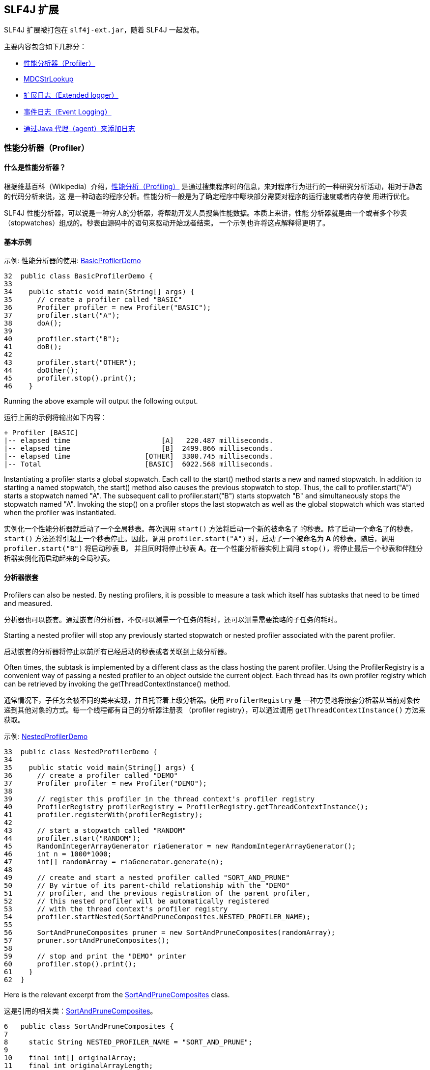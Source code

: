 :source-highlighter: coderay


== SLF4J 扩展

SLF4J 扩展被打包在 `slf4j-ext.jar`，随着 SLF4J 一起发布。

主要内容包含如下几部分：

* <<bm-profiler,性能分析器（Profiler）>>
* <<bm-mdcstrlookup,MDCStrLookup>>
* <<bm-extended,扩展日志（Extended logger）>>
* <<bm-event,事件日志（Event Logging）>>
* <<bm-agent,通过Java 代理（agent）来添加日志>>

[[bm-profiler]]
=== 性能分析器（Profiler）

==== 什么是性能分析器？

根据维基百科（Wikipedia）介绍，link:http://en.wikipedia.org/wiki/Profiler_%28computer_science%29[性能分析（Profiling）]
是通过搜集程序时的信息，来对程序行为进行的一种研究分析活动，相对于静态的代码分析来说，这
是一种动态的程序分析。性能分析一般是为了确定程序中哪块部分需要对程序的运行速度或者内存使
用进行优化。

SLF4J 性能分析器，可以说是一种穷人的分析器，将帮助开发人员搜集性能数据。本质上来讲，性能
分析器就是由一个或者多个秒表（stopwatches）组成的。秒表由源码中的语句来驱动开始或者结束。
一个示例也许将这点解释得更明了。

==== 基本示例


[source,java,linenums,starts=32]
.示例: 性能分析器的使用: http://www.slf4j.org/xref-test/org/slf4j/profiler/BasicProfilerDemo.html[BasicProfilerDemo]
----
32  public class BasicProfilerDemo {
33
34    public static void main(String[] args) {
35      // create a profiler called "BASIC"
36      Profiler profiler = new Profiler("BASIC");
37      profiler.start("A");
38      doA();
39
40      profiler.start("B");
41      doB();
42
43      profiler.start("OTHER");
44      doOther();
45      profiler.stop().print();
46    }
----

Running the above example will output the following output.

运行上面的示例将输出如下内容：

[source]
----
+ Profiler [BASIC]
|-- elapsed time                      [A]   220.487 milliseconds.
|-- elapsed time                      [B]  2499.866 milliseconds.
|-- elapsed time                  [OTHER]  3300.745 milliseconds.
|-- Total                         [BASIC]  6022.568 milliseconds.
----

Instantiating a profiler starts a global stopwatch. Each call to the start()
method starts a new and named stopwatch. In addition to starting a named stopwatch,
the start() method also causes the previous stopwatch to stop. Thus, the call to
profiler.start("A") starts a stopwatch named "A". The subsequent call to
profiler.start("B") starts stopwatch "B" and simultaneously stops the stopwatch
named "A". Invoking the stop() on a profiler stops the last stopwatch as well as
the global stopwatch which was started when the profiler was instantiated.

实例化一个性能分析器就启动了一个全局秒表。每次调用 `start()` 方法将启动一个新的被命名了
的秒表。除了启动一个命名了的秒表， `start()` 方法还将引起上一个秒表停止。因此，调用 `profiler.start("A")`
时，启动了一个被命名为 *A* 的秒表。随后，调用 `profiler.start("B")` 将启动秒表 *B*，
并且同时将停止秒表 *A*。在一个性能分析器实例上调用 `stop()`，将停止最后一个秒表和伴随分
析器实例化而启动起来的全局秒表。

==== 分析器嵌套

Profilers can also be nested. By nesting profilers, it is possible to measure a
task which itself has subtasks that need to be timed and measured.

分析器也可以嵌套。通过嵌套的分析器，不仅可以测量一个任务的耗时，还可以测量需要策略的子任务的耗时。

Starting a nested profiler will stop any previously started stopwatch or nested
profiler associated with the parent profiler.

启动嵌套的分析器将停止以前所有已经启动的秒表或者关联到上级分析器。

Often times, the subtask is implemented by a different class as the class hosting
the parent profiler. Using the ProfilerRegistry is a convenient way of passing a
nested profiler to an object outside the current object. Each thread has its own
profiler registry which can be retrieved by invoking the getThreadContextInstance() method.

通常情况下，子任务会被不同的类来实现，并且托管着上级分析器。使用 `ProfilerRegistry` 是
一种方便地将嵌套分析器从当前对象传递到其他对象的方式。每一个线程都有自己的分析器注册表
（profiler registry），可以通过调用 `getThreadContextInstance()` 方法来获取。

[source,java]
.示例: link:http://www.slf4j.org/xref-test/org/slf4j/profiler/NestedProfilerDemo.html[NestedProfilerDemo]
----
33  public class NestedProfilerDemo {
34
35    public static void main(String[] args) {
36      // create a profiler called "DEMO"
37      Profiler profiler = new Profiler("DEMO");
38
39      // register this profiler in the thread context's profiler registry
40      ProfilerRegistry profilerRegistry = ProfilerRegistry.getThreadContextInstance();
41      profiler.registerWith(profilerRegistry);
42
43      // start a stopwatch called "RANDOM"
44      profiler.start("RANDOM");
45      RandomIntegerArrayGenerator riaGenerator = new RandomIntegerArrayGenerator();
46      int n = 1000*1000;
47      int[] randomArray = riaGenerator.generate(n);
48
49      // create and start a nested profiler called "SORT_AND_PRUNE"
50      // By virtue of its parent-child relationship with the "DEMO"
51      // profiler, and the previous registration of the parent profiler,
52      // this nested profiler will be automatically registered
53      // with the thread context's profiler registry
54      profiler.startNested(SortAndPruneComposites.NESTED_PROFILER_NAME);
55
56      SortAndPruneComposites pruner = new SortAndPruneComposites(randomArray);
57      pruner.sortAndPruneComposites();
58
59      // stop and print the "DEMO" printer
60      profiler.stop().print();
61    }
62  }
----

Here is the relevant excerpt from the link:http://www.slf4j.org/xref-test/org/slf4j/profiler/SortAndPruneComposites.html[SortAndPruneComposites] class.

这是引用的相关类：link:http://www.slf4j.org/xref-test/org/slf4j/profiler/SortAndPruneComposites.html[SortAndPruneComposites]。

[source,java]
----
6   public class SortAndPruneComposites {
7
8     static String NESTED_PROFILER_NAME = "SORT_AND_PRUNE";
9
10    final int[] originalArray;
11    final int originalArrayLength;
12
13    public SortAndPruneComposites(int[] randomArray) {
14      this.originalArray = randomArray;
15      this.originalArrayLength = randomArray.length;
16
17    }
18
19    public int[] sortAndPruneComposites() {
20      // retrieve previously registered profiler named "SORT_AND_PRUNE"
21      ProfilerRegistry profilerRegistry = ProfilerRegistry.getThreadContextInstance();
22      Profiler sortProfiler = profilerRegistry.get(NESTED_PROFILER_NAME);
23
24      // start a new stopwatch called SORT
25      sortProfiler.start("SORT");
26      int[] sortedArray = sort();
27      // start a new stopwatch called PRUNE_COMPOSITES
28      sortProfiler.start("PRUNE_COMPOSITES");
29      int result[] = pruneComposites(sortedArray);
30
31      return result;
32    }
----

On a Dual-Core Intel CPU clocked at 3.2 GHz, running the ProfilerDemo application
 yields the following output:

在双核并且主频为 3.2G 赫兹的 Intel CPU 上，运行这个 `ProfilerDemo` 产生如下输出：

[source]
----
+ Profiler [DEMO]
|-- elapsed time                 [RANDOM]    70.524 milliseconds.
|---+ Profiler [SORT_AND_PRUNE]
    |-- elapsed time                   [SORT]   665.281 milliseconds.
    |-- elapsed time       [PRUNE_COMPOSITES]  5695.515 milliseconds.
    |-- Subtotal             [SORT_AND_PRUNE]  6360.866 milliseconds.
|-- elapsed time         [SORT_AND_PRUNE]  6360.866 milliseconds.
|-- Total                          [DEMO]  6433.922 milliseconds.
----

From the above, we learn that generating 1'000'000 random integers takes 70 ms,
sorting them 665 ms, and pruning the composite (non-prime) integers 5695 ms, for
a grand total of 6433 ms. Given that pruning composites takes most of the CPU
effort, any future optimizations efforts would be directed at the pruning part.

从上面的例子中，我们可以得出产生 1 000 000 个随机整数需要消耗 70 毫秒，排序需要 665 毫秒，
裁剪 5695 毫秒，总计耗时 6433 毫秒。从这里输出可以看出，裁剪计算占用了最多的 CPU 时间，
将来任何优化都将直接在裁剪部分进行。

With just a few well-placed profiler calls we were able to identify hot-spots in
our application. Also note that passing a profiler to a target class could be
achieved by registering it in a profiler registry and then retrieving it in the
target class.

通过放置一些恰当的分析器调用，我们就可以识别出我们程序中的热点（hot-spot）。同时，我们
也应该注意到，为了将一个分析器传递到目标类，我们可以通过将分析器注册到注册表（registry），
然后就可以在目标类中获取出来。

==== Printing using a logger

==== 使用日志输出

Invoking profiler.print will always print the output on the console. If you wish
to leave the profiler code in production, then you probably need more control
over the output destination. This can be accomplished by associating a logger of
your choice with a profiler.

调用 `profiler.print()` 将在控制台中打印出结果。如果你想在生成环境中也保留分析器，那么
你也许需要控制输出目的地。你可以通过将一个分析器关联到你选择的一个日志上来完成。

After you have associated a logger with a profiler, you would invoke the log()
method instead of print() previously, as the next example illustrates.

当你将一个分析器和一个日志进行关联后，你只需要通过调用 `log()` 来代替上面调用 `print()`，
下面是演示示例：

[source,java]
.关联到日志上的分析器: linke:http://www.slf4j.org/xref-test/org/slf4j/profiler/NestedProfilerDemo2.html[NestedProfilerDemo2]
----
17  public class NestedProfilerDemo2 {
18
19    static Logger logger = LoggerFactory.getLogger(NestedProfilerDemo2.class);
20
21    public static void main(String[] args) {
22      Profiler profiler = new Profiler("DEMO");
23      // associate a logger with the profiler
24      profiler.setLogger(logger);
25
26      ProfilerRegistry profilerRegistry = ProfilerRegistry.getThreadContextInstance();
27      profiler.registerWith(profilerRegistry);
28
29      profiler.start("RANDOM");
30      RandomIntegerArrayGenerator riaGenerator = new RandomIntegerArrayGenerator();
31      int n = 10*1000;
32      int[] randomArray = riaGenerator.generate(n);
33
34      profiler.startNested(SortAndPruneComposites.NESTED_PROFILER_NAME);
35
36      SortAndPruneComposites pruner = new SortAndPruneComposites(randomArray);
37      pruner.sortAndPruneComposites();
38
39      // stop and log
40      profiler.stop().log();
41    }
42  }
----

The output generated by this example will depend on the logging environment, but
should be very similar to the output generated by the previous NestedProfilerDemo example.

上面例子的输出依赖日志环境，但是和上面的 `NestedProfilerDemo` 例子的输出很类似。

The log() method logs at level DEBUG using a marker named "PROFILER".

`log()` 方法在 `DEBUG` 基本输出，并且使用 *PROFILER* 作为标记。

If your logging system supports markers, e.g. logback, you could specifically
enable or disable output generated by SLF4J profilers. Here is logback configuration
file disabling output for any logging event bearing the "PROFILER" marker, even
if the logger used by the profiler is enabled for the debug level.

如果你的日志系统支持标记（marker），例如 logback，你可以明确地启用或者禁用 SLF4J 分析器
输出。下面是 logback 配置文件，禁用任何匹配 *PROFILER* 标记的日志，即使 `DEBUG` 级别
的日志可以输出。

[source,xml]
.logback configuration disabling logging from profilers, and only profilers
.仅仅禁用分析器日志的 logback 配置
----
<configuration>

  <turboFilter class="ch.qos.logback.classic.turbo.MarkerFilter">
    <Marker>PROFILER</Marker>
    <OnMatch>DENY</OnMatch>
  </turboFilter>

  <appender name="STDOUT"
    class="ch.qos.logback.core.ConsoleAppender">
    <layout class="ch.qos.logback.classic.PatternLayout">
      <Pattern>%-5level %logger{36} - %msg%n</Pattern>
    </layout>
  </appender>

  <root>
    <level value="DEBUG" />
    <appender-ref ref="STDOUT" />
  </root>
</configuration>
----

[[bm-mdcstrlookup]]
=== MDCStrLookup

StrLookup is a class defined in Apache Commons Lang. It is used in conjunction
with the StrSubstitutor class to allow Strings to have tokens in the Strings
dynamically replaced at run time. There are many cases where it is desirable to
merge the values for keys in the SLF4J MDC into Strings. MDCStrLookup makes this possible.

`StrLookup` 是一个定义在 Apache Commons Lang 中的类。It is used in conjunction
with the StrSubstitutor class to allow Strings to have tokens in the Strings
dynamically replaced at run time. There are many cases where it is desirable to
merge the values for keys in the SLF4J MDC into Strings. MDCStrLookup makes this possible.

Apache Commons Configuration provides a ConfigurationInterpolator class. This
class allows new StrLookups to be registered and the values can then be used to
merge with both the configuration of Commons Configuration as well as the
configuration files it manages.

Apache Commons Configuration 提供了一个类： `ConfigurationInterpolator`。

StrLookup obviously has a dependency on Commons Lang. The Maven pom.xml for
slf4j-ext lists this dependency as optional so that those wishing to use other
extensions are not required to unnecessarily package the commons lang jar.
Therefore, when using MDCStrLookup the dependency for commons-lang must be
explicitly declared along with slf4j-ext.


[[bm-extended]]
=== 扩展日志（Extended logger）

The XLogger class provides a few extra logging methods that are quite useful for
following the execution path of applications. These methods generate logging
events that can be filtered separately from other debug logging. Liberal use of
these methods is encouraged as the output has been found to

`XLogger`类提供了一些额外的日志方法，执行路径后的程序非常有用。这些方法产生日志事件，可
以从其他的调试日志中过滤出来。鼓励使用这些方法，输出可以

* aid in problem diagnosis in development without requiring a debug session
* 在开发环境下，有助于在没有调试会话时诊断问题。
* aid in problem diagnosis in production where no debugging is possible
* 在生成环境下，即使没有调试，诊断问题也成为可能。
* help educate new developers in learning the application.
* 帮助培训新的开发人员学习应用。

The two most used methods are the entry() and exit() methods. entry() should be
placed at the beginning of methods, except perhaps for simple getters and setters.
entry() can be called passing from 0 to 4 parameters. Typically these will be
parameters passed to the method. The entry() method logs with a level of TRACE
and uses a Marker with a name of "ENTER" which is also a "FLOW" Marker.

最常用的是 `entry()` 和 `exit()` 方法。`entry()` 应该放在方法的开始部分，除了简单的 Getter
和 Setter 方法。`entry()` 可以通过 0 到 4 个参数来调用。代表性的一种情况是，它们是传递
给这个方法的参数。`entry()` 方法使用 `TRACE` 级别的日志，并且使用一个名字为 *ENTER* 的标记，
这也是一个 *FLOW* 标记。

The exit() method should be placed before any return statement or as the last
statement of methods without a return. exit() can be called with or without a
parameter. Typically, methods that return void will use exit() while methods
that return an Object will use exit(Object obj). The entry() method logs with a
level of TRACE and uses a Marker with a name of "EXIT" which is also a "FLOW" Marker.

`exit()` 方法应该放置在任何返回语句之前，或者没有返回的方法的最后一句。`exit()` 可以通过
一个或者零个参数来调用。具有代表性的是，如果方法返回为 `void`，则使用 `exit()`；如果返
回一个对象，则使用 `exit(Object obj)`。`entry()` 方法使用 `TRACE` 基本的日志，并且使用
一个名字为 *EXIT* 的标记，这也是一个 *FLOW* 标记。

The throwing() method can be used by an application when it is throwing an
exception that is unlikely to be handled, such as a RuntimeException. This will
insure that proper diagnostics are available if needed. The logging event
generated will have a level of ERROR and will have an associated Marker with a
name of "THROWING" which is also an "EXCEPTION" Marker.

`throwing()` 方法可以用于处理程序抛出而又不可能处理异常，例如 `RuntimeException`。这
可以明显确保适当诊断信息是可用的，如果需要的话。这个日志事件发生将使用 `ERROR` 基本的日志，
并且和命名为 *THROWING* 的标记关联，这也是一个 *EXCEPTION* 标记

The catching() method can be used by an application when it catches an Exception
that it is not going to rethrow, either explicitly or attached to another
Exception. The logging event generated will have a level of ERROR and will have
an associated Marker with a name of "CATCHING" which is also an "EXCEPTION" Marker.

`catching()` 方法可以被程序用于它捕获一个异常，而且又不想再次抛出，可以是明确的 `Exception`
或者其他异常。这个日志事件发生将使用 `ERROR` 基本的日志，并且和命名为 *CATCHING* 的标
记关联，这也是一个 *EXCEPTION* 标记

By using these extended methods applications that standardize on SLF4J can be
assured that they will be able to perform diagnostic logging in a standardized manner.

通过使用这些扩展方法，规范了 SLF4J 的使用，程序可以确信，它们可以以一种标准的方式来展示诊断日志。

Note that XLogger instances are obtained to through the XLoggerFactory utility class.

注意，`XLogger` 实例可以通过 `XLoggerFactory` 工具类来获得。

The following example shows a simple application using these methods in a fairly
typical manner. The throwing() method is not present since no Exceptions are
explicitly thrown and not handled.

接下来的例子演示了一个简单程序以相当典型的方式使用这些方法。 `throwing()` 方法没有展示，
这是因为没有异常要并且抛出并且不处理。

[source,java]
----
package com.test;

import org.slf4j.ext.XLogger;
import org.slf4j.ext.XLoggerFactory;

import java.util.Random;

public class TestService {
  private XLogger logger = XLoggerFactory.getXLogger(TestService.class
      .getName());

  private String[] messages = new String[] { "Hello, World",
      "Goodbye Cruel World", "You had me at hello" };

  private Random rand = new Random(1);

  public String retrieveMessage() {
    logger.entry();

    String testMsg = getMessage(getKey());

    logger.exit(testMsg);
    return testMsg;
  }

  public void exampleException() {
    logger.entry();
    try {
      String msg = messages[messages.length];
      logger.error("An exception should have been thrown");
    } catch (Exception ex) {
      logger.catching(ex);
    }
    logger.exit();
  }

  public String getMessage(int key) {
    logger.entry(key);

    String value = messages[key];

    logger.exit(value);
    return value;
  }

  private int getKey() {
    logger.entry();
    int key = rand.nextInt(messages.length);
    logger.exit(key);
    return key;
  }
}
----

This test application uses the preceding service to generate logging events.

这些测试应用使用了前面的服务来产生日志事件。

[source,java]
----
package com.test;

public class App {
  public static void main( String[] args )    {
    TestService service = new TestService();
    service.retrieveMessage();
    service.retrieveMessage();
    service.exampleException();
  }
}
----

The configuration below will cause all output to be routed to target/test.log.
The pattern for the FileAppender includes the class name, line number and method
name. Including these in the pattern are critical for the log to be of value.

下面的配置将所有的输出路由到 `target/test.log`。提供给 `FileAppender` 的模式，包含了类名，
行号以及方法名。在模式中包含这些内容对于日志的值来说是非常关键的。

[source,xml]
----
<?xml version='1.0' encoding='UTF-8'?>
<configuration>
  <appender name="console" class="ch.qos.logback.core.ConsoleAppender">
    <filter class="ch.qos.logback.classic.filter.LevelFilter">
      <level>ERROR</level>
      <onMatch>ACCEPT</onMatch>
      <onMismatch>DENY</onMismatch>
    </filter>
    <layout class="ch.qos.logback.classic.PatternLayout">
      <Pattern>%d{HH:mm:ss.SSS} %-5level %class{36}:%L %M - %msg%n</Pattern>
    </layout>
  </appender>
  <appender name="log" class="ch.qos.logback.core.FileAppender">
    <File>target/test.log</File>
    <Append>false</Append>
    <layout class="ch.qos.logback.classic.PatternLayout">
      <Pattern>%d{HH:mm:ss.SSS} %-5level %class{36}:%L %M - %msg%n</Pattern>
    </layout>
  </appender>

  <root>
    <level value="trace" />
    <appender-ref ref="log" />
  </root>
</configuration>
----

Here is the output that results from the Java classes and configuration above.

下面是上面 Java 类以及配置文件的输出结果。

[source]
----
00:07:57.725 TRACE com.test.TestService:22 retrieveMessage - entry
00:07:57.738 TRACE com.test.TestService:57 getKey - entry
00:07:57.739 TRACE com.test.TestService:59 getKey - exit with (0)
00:07:57.741 TRACE com.test.TestService:47 getMessage - entry with (0)
00:07:57.741 TRACE com.test.TestService:51 getMessage - exit with (Hello, World)
00:07:57.742 TRACE com.test.TestService:26 retrieveMessage - exit with (Hello, World)
00:07:57.742 TRACE com.test.TestService:22 retrieveMessage - entry
00:07:57.742 TRACE com.test.TestService:57 getKey - entry
00:07:57.743 TRACE com.test.TestService:59 getKey - exit with (1)
00:07:57.745 TRACE com.test.TestService:47 getMessage - entry with (1)
00:07:57.745 TRACE com.test.TestService:51 getMessage - exit with (Goodbye Cruel World)
00:07:57.746 TRACE com.test.TestService:26 retrieveMessage - exit with (Goodbye Cruel World)
00:07:57.746 TRACE com.test.TestService:32 exampleException - entry
00:07:57.750 ERROR com.test.TestService:40 exampleException - catching
java.lang.ArrayIndexOutOfBoundsException: 3
  at com.test.TestService.exampleException(TestService.java:35)
  at com.test.AppTest.testApp(AppTest.java:39)
  at sun.reflect.NativeMethodAccessorImpl.invoke0(Native Method)
  at sun.reflect.NativeMethodAccessorImpl.invoke(NativeMethodAccessorImpl.java:39)
  at sun.reflect.DelegatingMethodAccessorImpl.invoke(DelegatingMethodAccessorImpl.java:25)
  at java.lang.reflect.Method.invoke(Method.java:585)
  at junit.framework.TestCase.runTest(TestCase.java:154)
  at junit.framework.TestCase.runBare(TestCase.java:127)
  at junit.framework.TestResult$1.protect(TestResult.java:106)
  at junit.framework.TestResult.runProtected(TestResult.java:124)
  at junit.framework.TestResult.run(TestResult.java:109)
  at junit.framework.TestCase.run(TestCase.java:118)
  at junit.framework.TestSuite.runTest(TestSuite.java:208)
  at junit.framework.TestSuite.run(TestSuite.java:203)
  at sun.reflect.NativeMethodAccessorImpl.invoke0(Native Method)
  at sun.reflect.NativeMethodAccessorImpl.invoke(NativeMethodAccessorImpl.java:39)
  at sun.reflect.DelegatingMethodAccessorImpl.invoke(DelegatingMethodAccessorImpl.java:25)
  at java.lang.reflect.Method.invoke(Method.java:585)
  at org.apache.maven.surefire.junit.JUnitTestSet.execute(JUnitTestSet.java:213)
  at org.apache.maven.surefire.suite.AbstractDirectoryTestSuite.executeTestSet(AbstractDirectoryTestSuite.java:140)
  at org.apache.maven.surefire.suite.AbstractDirectoryTestSuite.execute(AbstractDirectoryTestSuite.java:127)
  at org.apache.maven.surefire.Surefire.run(Surefire.java:177)
  at sun.reflect.NativeMethodAccessorImpl.invoke0(Native Method)
  at sun.reflect.NativeMethodAccessorImpl.invoke(NativeMethodAccessorImpl.java:39)
  at sun.reflect.DelegatingMethodAccessorImpl.invoke(DelegatingMethodAccessorImpl.java:25)
  at java.lang.reflect.Method.invoke(Method.java:585)
  at org.apache.maven.surefire.booter.SurefireBooter.runSuitesInProcess(SurefireBooter.java:338)
  at org.apache.maven.surefire.booter.SurefireBooter.main(SurefireBooter.java:997)
00:07:57.750 TRACE com.test.TestService:42 exampleException - exit
----

Simply changing the root logger level to DEBUG in the example above will reduce
the output considerably.

在上面的例子中，只需要简单地将 `root` 日志的级别修改为 `DEBUG`，将大幅减少输出内容。

[source]
----
00:28:06.004 ERROR com.test.TestService:40 exampleException - catching
java.lang.ArrayIndexOutOfBoundsException: 3
  at com.test.TestService.exampleException(TestService.java:35)
  at com.test.AppTest.testApp(AppTest.java:39)
  at sun.reflect.NativeMethodAccessorImpl.invoke0(Native Method)
  at sun.reflect.NativeMethodAccessorImpl.invoke(NativeMethodAccessorImpl.java:39)
  at sun.reflect.DelegatingMethodAccessorImpl.invoke(DelegatingMethodAccessorImpl.java:25)
  at java.lang.reflect.Method.invoke(Method.java:585)
  at junit.framework.TestCase.runTest(TestCase.java:154)
  at junit.framework.TestCase.runBare(TestCase.java:127)
  at junit.framework.TestResult$1.protect(TestResult.java:106)
  at junit.framework.TestResult.runProtected(TestResult.java:124)
  at junit.framework.TestResult.run(TestResult.java:109)
  at junit.framework.TestCase.run(TestCase.java:118)
  at junit.framework.TestSuite.runTest(TestSuite.java:208)
  at junit.framework.TestSuite.run(TestSuite.java:203)
  at sun.reflect.NativeMethodAccessorImpl.invoke0(Native Method)
  at sun.reflect.NativeMethodAccessorImpl.invoke(NativeMethodAccessorImpl.java:39)
  at sun.reflect.DelegatingMethodAccessorImpl.invoke(DelegatingMethodAccessorImpl.java:25)
  at java.lang.reflect.Method.invoke(Method.java:585)
  at org.apache.maven.surefire.junit.JUnitTestSet.execute(JUnitTestSet.java:213)
  at org.apache.maven.surefire.suite.AbstractDirectoryTestSuite.executeTestSet(AbstractDirectoryTestSuite.java:140)
  at org.apache.maven.surefire.suite.AbstractDirectoryTestSuite.execute(AbstractDirectoryTestSuite.java:127)
  at org.apache.maven.surefire.Surefire.run(Surefire.java:177)
  at sun.reflect.NativeMethodAccessorImpl.invoke0(Native Method)
  at sun.reflect.NativeMethodAccessorImpl.invoke(NativeMethodAccessorImpl.java:39)
  at sun.reflect.DelegatingMethodAccessorImpl.invoke(DelegatingMethodAccessorImpl.java:25)
  at java.lang.reflect.Method.invoke(Method.java:585)
  at org.apache.maven.surefire.booter.SurefireBooter.runSuitesInProcess(SurefireBooter.java:338)
  at org.apache.maven.surefire.booter.SurefireBooter.main(SurefireBooter.java:997)
----

[[bm-event]]
=== 事件日志（Event Logging）

The EventLogger class provides a simple mechanism for logging events that occur
in an application. While the EventLogger is useful as a way of initiating events
that should be processed by an audit Logging system, it does not implement any
of the features an audit logging system would require such as guaranteed delivery.

`EventLogger` 类提供了一个简单的机制，这个机制可用于记录应用中发生的事件。

The recommended way of using the EventLogger in a typical web application is
to populate the SLF4J MDC with data that is related to the entire lifespan of
the request such as the user's id, the user's ip address, the product name, etc.
This can easily be done in a servlet filter where the MDC can also be cleared at
the end of the request. When an event that needs to be recorded occurs an
EventData object should be created and populated. Then call EventLogger.logEvent(data)
where data is a reference to the EventData object.

`EventLogger` 的推荐使用方式，例如在网站应中，将数据填入到 SLF4J 的 `MDC`，这里数据贯
穿一个请求的始末，这些数据中包含用户 ID，用户的 IP 地址，商品名称等等。这些可以非常容易
地在 Servlet 过滤器（filter）中完成，在这里 `MDC` 也可以请求结束后清理掉。当一个事件需
要被记录并重现时，一个 `EventData` 应该被创建并发布。然后调用 `EventLogger.logEvent(data)`
这里 `data` 就是指向 `EventData` 对象的引用。

[source,java]
----
import org.slf4j.MDC;
import org.apache.commons.lang.time.DateUtils;

import javax.servlet.Filter;
import javax.servlet.FilterConfig;
import javax.servlet.ServletException;
import javax.servlet.ServletRequest;
import javax.servlet.ServletResponse;
import javax.servlet.FilterChain;
import javax.servlet.http.HttpSession;
import javax.servlet.http.HttpServletRequest;
import javax.servlet.http.Cookie;
import javax.servlet.http.HttpServletResponse;
import java.io.IOException;
import java.util.TimeZone;

public class RequestFilter implements Filter
{
  private FilterConfig filterConfig;
  private static String TZ_NAME = "timezoneOffset";

  public void init(FilterConfig filterConfig) throws ServletException {
    this.filterConfig = filterConfig;
  }

  /**
   * Sample filter that populates the MDC on every request.
   */
  public void doFilter(ServletRequest servletRequest, ServletResponse servletResponse,
                       FilterChain filterChain) throws IOException, ServletException {
    HttpServletRequest request = (HttpServletRequest)servletRequest;
    HttpServletResponse response = (HttpServletResponse)servletResponse;
    MDC.put("ipAddress", request.getRemoteAddr());
    HttpSession session = request.getSession(false);
    TimeZone timeZone = null;
    if (session != null) {
      // Something should set this after authentication completes
      String loginId = (String)session.getAttribute("LoginId");
      if (loginId != null) {
        MDC.put("loginId", loginId);
      }
      // This assumes there is some javascript on the user's page to create the cookie.
      if (session.getAttribute(TZ_NAME) == null) {
        if (request.getCookies() != null) {
          for (Cookie cookie : request.getCookies()) {
            if (TZ_NAME.equals(cookie.getName())) {
              int tzOffsetMinutes = Integer.parseInt(cookie.getValue());
              timeZone = TimeZone.getTimeZone("GMT");
              timeZone.setRawOffset((int)(tzOffsetMinutes * DateUtils.MILLIS_PER_MINUTE));
              request.getSession().setAttribute(TZ_NAME, tzOffsetMinutes);
              cookie.setMaxAge(0);
              response.addCookie(cookie);
            }
          }
        }
      }
    }
    MDC.put("hostname", servletRequest.getServerName());
    MDC.put("productName", filterConfig.getInitParameter("ProductName"));
    MDC.put("locale", servletRequest.getLocale().getDisplayName());
    if (timeZone == null) {
      timeZone = TimeZone.getDefault();
    }
    MDC.put("timezone", timeZone.getDisplayName());
    filterChain.doFilter(servletRequest, servletResponse);
    MDC.clear();
  }

  public void destroy() {
  }
}
----

Sample class that uses EventLogger.

使用 `EventLogger` 的示例类。

[source,java]
----
import org.slf4j.ext.EventData;
import org.slf4j.ext.EventLogger;

import java.util.Date;
import java.util.UUID;

public class MyApp {

  public String doFundsTransfer(Account toAccount, Account fromAccount, long amount) {
    toAccount.deposit(amount);
    fromAccount.withdraw(amount);
    EventData data = new EventData();
    data.setEventDateTime(new Date());
    data.setEventType("transfer");
    String confirm = UUID.randomUUID().toString();
    data.setEventId(confirm);
    data.put("toAccount", toAccount);
    data.put("fromAccount", fromAccount);
    data.put("amount", amount);
    EventLogger.logEvent(data);
    return confirm;
  }
}
----

The EventLogger class uses a Logger named "EventLogger". EventLogger uses a
logging level of INFO. The following shows a configuration using Logback.

`EventLogger` 类使用一个被命名为 `EventLogger` 的日志。`EventLogger` 使用 `INFO` 级别
的日志。下面是一个使用 Logback 的配置。

[source,xml]
----
<configuration>
  <appender name="STDOUT" class="ch.qos.logback.core.ConsoleAppender">
    <layout class="ch.qos.logback.classic.PatternLayout">
      <Pattern>%d{HH:mm:ss.SSS} [%thread] %-5level %logger{36} - %msg%n</Pattern>
    </layout>
  </appender>

  <appender name="events" class="ch.qos.logback.core.ConsoleAppender">
    <layout class="ch.qos.logback.classic.PatternLayout">
      <Pattern>%d{HH:mm:ss.SSS} %X - %msg%n</Pattern>
    </layout>
  </appender>

  <logger name="EventLogger" additivity="false">
    <level value="INFO"/>
    <appender appender-ref="events"/>
  </logger>

  <root level="DEBUG">
    <appender-ref ref="STDOUT" />
  </root>

</configuration>
----

[[bm-agent]]
=== 通过Java 代理（agent）来添加日志

NOTE: BETA RELEASE, NOT PRODUCTION QUALITY

NOTE: Beta版，未到达生成品质

Quickstart for the impatient:

入门概要：

. Use Java 5 or later.
. 使用 Java 5 或者更高。
. Download slf4j-ext-1.7.19.jar and javassist.jar, and put them both in the same directory.
. 下载 `slf4j-ext-1.7.19.jar` 和 `javassist.jar`，并将它们放置在同一个目录中。
. Ensure your application is properly configured with slf4j-api-1.7.19.jar and a
suitable backend.
. 确保你的应用已经恰当地配置 `slf4j-api-1.7.19.jar` 和一个适当的后端。
. Instead of "java ..." use "java --javaagent:PATH/slf4j-ext-1.7.19.jar=time,verbose,level=info ..." (replace PATH with the path to the jar)
. 使用 `java --javaagent:PATH/slf4j-ext-1.7.19.jar=time,verbose,level=info ...` (使用指向 Jar 的路径来替换 `PATH`) 代替 `java ...`
. That's it!
. 就这些！

In some applications logging is used to trace the actual execution of the
application as opposed to log an occasional event. One approach is using the
extended logger to add statements as appropriately, but another is to use a tool
which modifies compiled bytecode to add these statements! Many exist, and the
one included in slf4j-ext is not intended to compete with these, but merely
provide a quick way to get very basic trace information from a given application.

在一些应用中，日志是用于追踪程序实际执行情况的，而不是用于记录偶然发生的事情。一种实现方
式是使用扩展日志在程序适当的地方添加语句；但还有一种方式，是使用工具通过修改编译后的字节
码的方式来添加语句。还有其他很多方式存在，当时包含在 slf4j-ext 中的并不是为比较而生的。
这只是提供了一个方法，在既定程序中，快速获取基本的追踪信息。

Java 5 added the Java Instrumentation mechanism, which allows you to provide "Java
agents" that can inspect and modify the byte code of the classes as they are loaded.
This allows the original class files to remain unchanged, and the transformations
done on the byte codes depend on the needs at launch time.

在 Java 5 中，增加了 Instrumentation 机制，这个机制提供了 Java 代理（agent）功能，它
允许你在字节码加载时，检查和修改字节码。这就可以让原来的类文件保存不变，这种字节码转换只
是在需要加载时才进行。

[source,java]
.众所周知的 “Hello World” 示例:
----
public class HelloWorld {
  public static void main(String args[]) {
    System.out.println("Hello World");
  }
}
----

一个典型的转换入下: (import 语句别忽略)

[source,java]
----
public class LoggingHelloWorld {
  final static Logger _log = LoggerFactory.getLogger(LoggingHelloWorld.class.getName());

  public static void main(String args[]) {
    if (_log.isInfoEnabled()) {
      _log.info("> main(args=" + Arrays.asList(args) + ")");
    }
    System.out.println("Hello World");
    if (_log.isInfoEnabled()) {
      _log.info("< main()");
    }
  }
}
----

which in turn produces the following result when run similar to "java LoggingHelloWorld 1 2 3 4":

当执行类似 `java LoggingHelloWorld 1 2 3 4` 时，输出也大致如下：

[source]
----
1 [main] INFO LoggingHelloWorld - > main(args=[1, 2, 3, 4])
Hello World
1 [main] INFO LoggingHelloWorld - < main()
----

The same effect could have been had by using this command (with the relative path to javassist.jar and slf4j-ext-1.7.19.jar being ../jars):

可以使用下面的命令，来达到同样的效果（javassist.jar 和 slf4j-ext-1.7.19.jar 放在了相对路径 `../jars` 中）

[source]
----
java -javaagent:../jars/slf4j-ext-1.7.19.jar HelloWorld 1 2 3 4
----

==== 如何使用

The javaagent may take one or more options separated by comma. The following
options are currently supported:

`javaagent` 可以指定一到多个使用逗号分割的选项。所支持的选项如下：

level=X::
  The log level to use for the generated log statements. X is one of "info", "debug" or "trace". Default is "info".
+
对于生成日志语句所使用的日志级别。其中 `X` 可取的值为： `info`、`debug`、`trace`。默认的级别为：`info`。
time::
  Print out the current date at program start, and again when the program ends plus the execution time in milliseconds.
+
打印出程序启动的当前日期，并且在程序结尾再输出以毫秒计算的程序执行时间。
verbose::
  Print out when a class is processed as part of being loaded
+
打印出当一个类被装载部分的处理
ignore=X:Y:...::
  (Advanced) Provide full list of colon separated prefixes of class names NOT to
  add logging to. The default list is "org/slf4j/:ch/qos/logback/:org/apache/log4j/".
  This does not override the fact that a class must be able to access the slf4j-api
  classes in order to do logging, so if these classes are not visible to a given
  class it is not instrumented.
+
（高级特性）提供不不需要输出日志的类名前缀，使用冒号分割。默认的列表为：`org/slf4j/:ch/qos/logback/:org/apache/log4j/`。
这还有一个不言自明的事实就是，为了能够输出日志，类必须能够访问 `slf4j-api` 的类，如果这
些类不能访问给点的类，则肯定不能重塑。

Some classes may misbehave when being rendered with "object.toString()" so they
may be explicitly disabled in the logback configuration file permanently. For
instance the ToStringBuilder in the Apache Jakarta commons lang package is a prime
candidate for this. For logback add this snippet to logback.xml:

一些类使用 `object.toString()` 进行呈现时，也许变现行为不当。所以，应该在 logback 配
置文件明确声明日志不可用。在 Apache Jakarta commons lang 包中的 `ToStringBuilder` 就
是一个极好的例子。对于 logback，可以将下面这个代码片段添加到 logback.xml 中：

[source,xml]
----
<logger name="org.apache.commons.lang.builder" level="OFF" />
----

Note: These are not finalized yet, and may change.

NOTE: 这些还没有最终确定，也许还可能会变。

==== jar 文件的存放位置

The javassist library is used for the actual byte code manipulation and must be
available to be able to add any logging statements. slf4j-ext-1.7.19 has been
configured to look for the following:

javassist 库是用来实际进行字节码操纵的，为了添加任意的日志语句，它必须可用。slf4j-ext-1.7.19
可以像下面这样进行配置：

* "javassist-3.4.GA.jar" relatively to slf4j-ext-1.7.19.jar as would be if Maven
 had downloaded both from the repository and slf4j-ext-1.7.19.jar was referenced
 directly in the Maven repository in the "-javaagent"-argument.
* “javassist-3.4.GA.jar” 和 “slf4j-ext-1.7.19.jar” 可以使用 Maven 从仓库下载。而且，
“slf4j-ext-1.7.19.jar” 在 Maven 库中，直接以 “-javaagent” 参数引用。
* "javassist-3.4.GA.jar" in the same directory as slf4j-ext
* “javassist-3.4.GA.jar” 和 “slf4j-ext” 在同一个目录下。

A warning message is printed if the javassist library was not found by the agent,
and options requiring byte code transformations will not work.

当 javassist 没有被代理发现的话，会打印出警告信息。并且指定的字节码转换也不会工作。

==== 其它注意事项

* A java agent is not invoked on any classes already loaded by the class loader.
* Java 代理不能用于已经被类加载器加载过的任何类。
* Exceptions in the java agent that would normally have been printed, may be
silently swallowed by the JVM.
* Java 代理中的异常通常会被打印出来，也可能被 Java 虚拟机巧巧吞下。
* The javaagent only logs to System.err.
* Java 代理只会打印到错误输出（System.err）。
* The name of the logger variable is fixed (to a value unlikely to be used) so
if that name is already used, a failure occurs. This should be changed to
determine an unused name and use that instead.
* 日志名称变量是固定的（似乎也没有太大的利用价值），所以，如果这个名字被使用了，将会发生
错误。这样确定一个没有被使用的名字，然后使用它。
* Empty methods are not instrumented (an incorrect check for an interface).
They should be
* 空方法不会被重塑。（针对接口的正确性检查）

(The agent is an adaption of the java.util.logging version described in http://today.java.net/pub/a/today/2008/04/24/add-logging-at-class-load-time-with-instrumentation.html)

（Java 代理是 `java.util.logging` 版本的一种适配。具体描述在 link:http://today.java.net/pub/a/today/2008/04/24/add-logging-at-class-load-time-with-instrumentation.html[]。）
